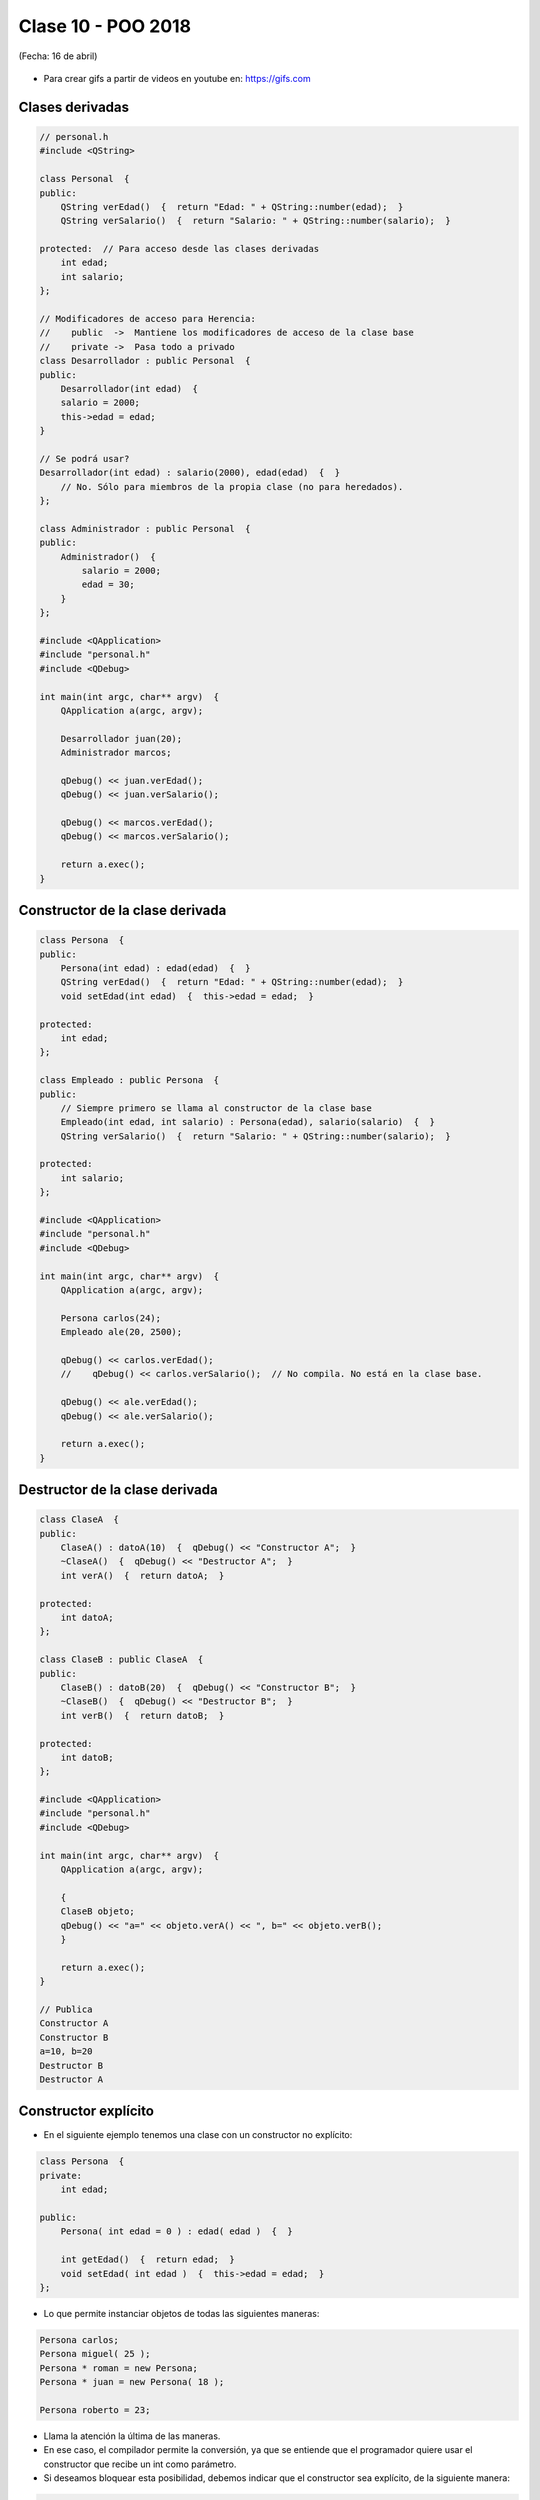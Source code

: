 .. -*- coding: utf-8 -*-

.. _rcs_subversion:

Clase 10 - POO 2018
===================
(Fecha: 16 de abril)

.. figure:: images/clase09/java_vs_cplusplus.gif

- Para crear gifs a partir de videos en youtube en: https://gifs.com 


Clases derivadas
^^^^^^^^^^^^^^^^

.. code-block:: c
 
	// personal.h
	#include <QString>

	class Personal  {
	public:
	    QString verEdad()  {  return "Edad: " + QString::number(edad);  }
	    QString verSalario()  {  return "Salario: " + QString::number(salario);  }

	protected:  // Para acceso desde las clases derivadas
	    int edad;
	    int salario;
	};

	// Modificadores de acceso para Herencia:
	//    public  ->  Mantiene los modificadores de acceso de la clase base
	//    private ->  Pasa todo a privado
	class Desarrollador : public Personal  {
	public:
	    Desarrollador(int edad)  {
	    salario = 2000;
	    this->edad = edad;
	}

	// Se podrá usar? 
	Desarrollador(int edad) : salario(2000), edad(edad)  {  }
	    // No. Sólo para miembros de la propia clase (no para heredados).
	};

	class Administrador : public Personal  {
	public:
	    Administrador()  {
	        salario = 2000;
	        edad = 30;
	    }
	};

	#include <QApplication>
	#include "personal.h"
	#include <QDebug>

	int main(int argc, char** argv)  {
	    QApplication a(argc, argv);

	    Desarrollador juan(20);
	    Administrador marcos;

	    qDebug() << juan.verEdad();
	    qDebug() << juan.verSalario();

	    qDebug() << marcos.verEdad();
	    qDebug() << marcos.verSalario();

	    return a.exec();
	}

Constructor de la clase derivada
^^^^^^^^^^^^^^^^^^^^^^^^^^^^^^^^

.. code-block:: c

	class Persona  {
	public:
	    Persona(int edad) : edad(edad)  {  }
	    QString verEdad()  {  return "Edad: " + QString::number(edad);  }
	    void setEdad(int edad)  {  this->edad = edad;  }

	protected:
	    int edad;
	};

	class Empleado : public Persona  {
	public:
	    // Siempre primero se llama al constructor de la clase base
	    Empleado(int edad, int salario) : Persona(edad), salario(salario)  {  }
	    QString verSalario()  {  return "Salario: " + QString::number(salario);  }

	protected:
	    int salario;
	};

	#include <QApplication>
	#include "personal.h"
	#include <QDebug>

	int main(int argc, char** argv)  {
	    QApplication a(argc, argv);

	    Persona carlos(24);
	    Empleado ale(20, 2500);

	    qDebug() << carlos.verEdad();
	    //    qDebug() << carlos.verSalario();  // No compila. No está en la clase base.

	    qDebug() << ale.verEdad();
	    qDebug() << ale.verSalario();

	    return a.exec();
	}

Destructor de la clase derivada
^^^^^^^^^^^^^^^^^^^^^^^^^^^^^^^

.. code-block:: c

	class ClaseA  {
	public:
	    ClaseA() : datoA(10)  {  qDebug() << "Constructor A";  }
	    ~ClaseA()  {  qDebug() << "Destructor A";  }
	    int verA()  {  return datoA;  }

	protected:
	    int datoA;
	};

	class ClaseB : public ClaseA  {
	public:
	    ClaseB() : datoB(20)  {  qDebug() << "Constructor B";  }
	    ~ClaseB()  {  qDebug() << "Destructor B";  }
	    int verB()  {  return datoB;  }

	protected:
	    int datoB;
	};

	#include <QApplication>
	#include "personal.h"
	#include <QDebug>

	int main(int argc, char** argv)  {
	    QApplication a(argc, argv);

	    {
	    ClaseB objeto;
	    qDebug() << "a=" << objeto.verA() << ", b=" << objeto.verB();
	    }

	    return a.exec();
	}

	// Publica
	Constructor A
	Constructor B
	a=10, b=20
	Destructor B
	Destructor A


Constructor explícito
^^^^^^^^^^^^^^^^^^^^^

- En el siguiente ejemplo tenemos una clase con un constructor no explícito:

.. code-block:: c

	class Persona  {
	private:
	    int edad;

	public:
	    Persona( int edad = 0 ) : edad( edad )  {  }

	    int getEdad()  {  return edad;  }
	    void setEdad( int edad )  {  this->edad = edad;  }   
	};

- Lo que permite instanciar objetos de todas las siguientes maneras:

.. code-block:: c

	Persona carlos;
	Persona miguel( 25 );
	Persona * roman = new Persona;
	Persona * juan = new Persona( 18 );

	Persona roberto = 23;

- Llama la atención la última de las maneras. 
- En ese caso, el compilador permite la conversión, ya que se entiende que el programador quiere usar el constructor que recibe un int como parámetro.

- Si deseamos bloquear esta posibilidad, debemos indicar que el constructor sea explícito, de la siguiente manera:

.. code-block:: c

	class Persona  {
	private:
	    int edad;

	public:
	    explicit Persona( int edad = 0 ) : edad( edad )  {  }

	    int getEdad()  {  return edad;  }
	    void setEdad( int edad )  {  this->edad = edad;  }   
	};

- Cuando un constructor no explícito recibe dos variables:

.. code-block:: c

	class Persona  {
	private:
	    int edad;
	    int dni;

	public:
	    Persona( int edad = 0, int dni = 0 ) : edad( edad ), dni( dni )  {  }

	    int getEdad()  {  return edad;  }
	    void setEdad( int edad )  {  this->edad = edad;  }
	    int getDni()  {  return dni;  }
	    void setDni( int dni )  {  this->dni = dni;  }
	};

- Se puede hacer lo siguiente:

.. code-block:: c

	Persona roberto = { 23, 35876543 };

- Y tener en cuenta que también es posible lo siguiente:

.. code-block:: c

	// Cuando el constructor recibe 3 parámetros y de distintos tipos
	Persona( int edad = 0, int dni = 0, QString nombre = "" ) : edad( edad ),
	                                                            dni( dni ), 
	                                                            nombre( nombre )  {  
	}

	// Se puede instanciar un objeto así:
	Persona roberto = { 23, 35876543, "Roberto" };

- A continuación un ejemplo por Carlos Duarte para `Constructor explícito <https://www.youtube.com/watch?v=lsdC3F27lt0>`_

Web Service
^^^^^^^^^^^

- Para intercambiar datos entre aplicaciones
- Generalmente a través del protocolo HTTP
- La info puede viajar en XML, JSON, etc.
- Fomenta y facilita el uso y desarrollo de APIs Web
- https://es.wikipedia.org/wiki/Servicio_web

**Algunas APIs disponibles**

- Twitter - https://dev.twitter.com
- Facebook - https://developers.facebook.com
- Amazon - https://developer.amazonservices.es
- Spotify - https://developer.spotify.com/web-api
- MercadoLibre - http://developers.mercadolibre.com
- Google - https://developers.google.com
	- Youtube
	- Traductor
	- Google+
	- Maps
	- Street View

**QUrl**

- Para manipular una url ingresada por el usuario 

.. code-block:: c
	
	// URL ejemplo: http://www.yahoo.com.ar/documento/info.html
		
	// El método path() devuelve /documento/info.html
	// El método host() devuelve www.yahoo.com.ar
	
	QUrl url("http://www.yahoo.com.ar/documento/info.html");
	qDebug() << url.host();
	qDebug() << url.path();


Clase QNetworkAccessManager
^^^^^^^^^^^^^^^^^^^^^^^^^^^

- Permite enviar y recibir solicitudes a la red
- Se obtiene un objeto ``QNetworkReply`` con toda la información recibida

.. code-block:: c

	QNetworkAccessManager* manager = new QNetworkAccessManager;

	connect(manager, SIGNAL(finished(QNetworkReply*)), this, SLOT(slot_respuesta(QNetworkReply*)));

	manager->get(QNetworkRequest(QUrl("http://mi.ubp.edu.ar")));

- Para poder utilizar las clases de network hay que agregar en el .pro

.. code-block:: c

	QT += network  // Esto agrega al proyecto el módulo network

- Por defecto, el módulo 'gui' y el módulo 'core' están incluidos.
- Para utilizar HTTPS, Qt utiliza OpenSSL https://www.openssl.org/source
	- Posiblemente sea más fácil descargarlo desde https://slproweb.com/products/Win32OpenSSL.html
	- Por ejemplo, para 64 bits elegir `Win64 OpenSSL v1.0.2h <https://slproweb.com/download/Win64OpenSSL-1_0_2h.exe>`_

Clase QIODevice
^^^^^^^^^^^^^^^

.. figure:: images/clase08/qiodevice.png 

- Clase base de los dispositivos de I/O
- Algunos métodos:

.. code-block:: c

	QByteArray readAll()  		 // Lee todos los datos disponibles.
	QByteArray read(qint64 max)  // Lee hasta max datos disponibles.
	QByteArray readLine()  		 // Lee una linea.

Clase QNetworkReply
^^^^^^^^^^^^^^^^^^^

- Contiene los datos y encabezado de una respuesta
- Una vez leídos los datos, ya no quedarán disponibles.
- Para controlar los bytes que se van descargando usar la señal:

.. code-block:: c

	void downloadProgress(qint64 bytesRecibidos, qint64 bytesTotal)

Clase QNetworkRequest
^^^^^^^^^^^^^^^^^^^^^

- Contiene la información que se envían en la petición
- Seteamos algún campo de la cabecera con:

.. code-block:: c

	void setRawHeader(const QByteArray &nombre, const QByteArray & valor)

	QNetworkRequest request;
	request.setUrl(QUrl(ui->le->text()));
	request.setRawHeader("User-Agent", "MiNavegador 1.0");

Clase QNetworkProxyFactory
^^^^^^^^^^^^^^^^^^^^^^^^^^

- Permite configurar un servidor proxy a nuestra aplicación Qt.
- Lo siguiente utiliza la configuración del sistema (Chrome y IE, no Firefox).

.. code-block:: c

	#include <QApplication>
	#include "principal.h"
	#include <QNetworkProxyFactory>

	int main(int argc, char *argv[])  {
	    QApplication a(argc, argv);

	    QNetworkProxyFactory::setUseSystemConfiguration(true);

	    Principal w;
	    w.showMaximized();

	    return a.exec();
	}




